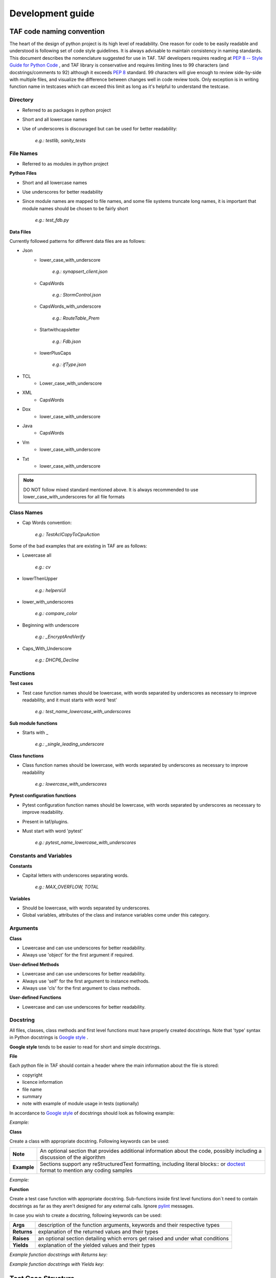 Development guide
=================
TAF code naming convention
^^^^^^^^^^^^^^^^^^^^^^^^^^

The heart of the design of python project is its high level of readability. One reason for code to be easily readable and understood is following set of code style guidelines. It is always advisable to maintain consistency in naming standards. This document describes the nomenclature suggested for use in TAF. TAF developers requires reading at `PEP 8 -- Style Guide for Python Code <https://www.python.org/dev/peps/pep-0008/>`_  , and TAF library is conservative and requires limiting lines to 99 characters (and docstrings/comments to 92) although it exceeds `PEP 8 <https://www.python.org/dev/peps/pep-0008/>`_  standard. 99 characters will give enough to review side-by-side with multiple files, and visualize the difference between changes well in code review tools. Only exception is in writing function name in testcases which can exceed this limit as long as it's helpful to understand the testcase.

Directory
+++++++++

* Referred to as packages in python project
* Short and all lowercase names
* Use of underscores is discouraged but can be used for better readability:

    `e.g.: testlib, sanity_tests`

File Names
++++++++++
* Referred to as modules in python project

**Python Files**

* Short and all lowercase names
* Use underscores for better readability
* Since module names are mapped to file names, and some file systems truncate long names, it is important that module names should be chosen to be fairly short

    `e.g.: test_fdb.py`

**Data Files**

Currently followed patterns for different data files are as follows:

* Json
    * lower_case_with_underscore

        `e.g.: synapsert_client.json`

    * CapsWords

        `e.g.: StormControl.json`

    * CapsWords_with_underscore

        `e.g.: RouteTable_Prem`

    * Startwithcapsletter

        `e.g.: Fdb.json`

    * lowerPlusCaps

        `e.g.: ifType.json`

* TCL
    * Lower_case_with_underscore
* XML
    * CapsWords
* Dox
    * lower_case_with_underscore
* Java
    * CapsWords
* Vm
    * lower_case_with_underscore
* Txt
    * lower_case_with_underscore

.. note::

   DO NOT follow mixed standard mentioned above. It is always recommended to use lower_case_with_underscores for all file formats

Class Names
+++++++++++

* Cap Words convention:

    `e.g.: TestAclCopyToCpuAction`

Some of the bad examples that are existing in TAF are as follows:

* Lowercase all

    `e.g.: cv`

* lowerThenUpper

    `e.g.: helpersUI`

* lower_with_underscores

    `e.g.: compare_color`

* Beginning with underscore

    `e.g.: _EncryptAndVerify`

* Caps_With_Underscore

    `e.g.: DHCP6_Decline`

Functions
+++++++++

**Test cases**

* Test case function names should be lowercase, with words separated by underscores as necessary to improve readability, and it must starts with word 'test'

    `e.g.: test_name_lowercase_with_underscores`

**Sub module functions**

* Starts with _

    `e.g.: _single_leading_underscore`

**Class functions**

* Class function names should be lowercase, with words separated by underscores as necessary to improve readability

    `e.g.: lowercase_with_underscores`

**Pytest configuration functions**

* Pytest configuration function names should be lowercase, with words separated by underscores as necessary to improve readability.
* Present in taf/plugins.
* Must start with word 'pytest'

    `e.g.: pytest_name_lowercase_with_underscores`

Constants and Variables
+++++++++++++++++++++++

**Constants**

* Capital letters with underscores separating words.

    `e.g.: MAX_OVERFLOW, TOTAL`

**Variables**

* Should be lowercase, with words separated by underscores.
* Global variables, attributes of the class and instance variables come under this category.

Arguments
+++++++++

**Class**

* Lowercase and can use underscores for better readability.
* Always use 'object' for the first argument if required.

**User-defined Methods**

* Lowercase and can use underscores for better readability.
* Always use 'self' for the first argument to instance methods.
* Always use 'cls' for the first argument to class methods.

**User-defined Functions**

* Lowercase and can use underscores for better readability.

Docstring
+++++++++

All files, classes, class methods and first level functions must have properly created docstrings. Note that 'type' syntax in Python docstrings is `Google style <https://google.github.io/styleguide/pyguide.html>`_ .

**Google style** tends to be easier to read for short and simple docstrings.

**File**

Each python file in TAF should contain a header where the main information about the file is stored:

* copyright
* licence information
* file name
* summary
* note with example of module usage in tests (optionally)

In accordance to `Google style <https://google.github.io/styleguide/pyguide.html>`_ of docstrings should look as following example:

*Example:*

.. code-block:: python
   :linenos:

   # Copyright (c) 2011 - 2016, Intel Corporation.
   #
   # Licensed under the Apache License, Version 2.0 (the "License");
   # you may not use this file except in compliance with the License.
   # You may obtain a copy of the License at
   #
   #     http://www.apache.org/licenses/LICENSE-2.0
   #
   # Unless required by applicable law or agreed to in writing, software
   # distributed under the License is distributed on an "AS IS" BASIS,
   # WITHOUT WARRANTIES OR CONDITIONS OF ANY KIND, either express or implied.
   # See the License for the specific language governing permissions and
   # limitations under the License.

   """``dpdk.py``

   Class for dpdk operations

   Note:
       Examples of dpdk usage in tests::

           inst.ui.dpdk.modify_iface_status(bind_action='bind', ifaces=["0000:01:00.0", "01:00.0"],
                                            drv='igb_uio', force=False, show_status=True)

   """

**Class**

Create a class with appropriate docstring. Following keywords can be used:

+----------------------+----------------------------------------------------------------------------------------------------------------------------------------------------+
|**Note**              |An optional section that provides additional information about the code, possibly including a discussion of the algorithm                           |
+----------------------+----------------------------------------------------------------------------------------------------------------------------------------------------+
|**Example**           |Sections support any reStructuredText formatting, including literal blocks:: or `doctest <https://docs.python.org/3/library/doctest.html>`_ format  |
|                      |to mention any coding samples                                                                                                                       |
+----------------------+----------------------------------------------------------------------------------------------------------------------------------------------------+

*Example:*

.. code-block:: python
   :linenos:

   class NoErrArgumentParser(argparse.ArgumentParser):
       """ArgumentParser class that handle only predefined for an instance options.

       Note:
           The original ArgumentParser class raises an error if handle unknown option.
           But py.test have it's own options and it's own custom parser and if ArgumentParser find them it raises an error.
           Using this class allows not to define all possible options in each module that uses ArgumentParser.

       Examples::

               def parse_args(self, *args, **kwargs):
                   if len(args) > 0:
                       args_to_parse = args[0]
                   else:
                       args_to_parse = sys.argv[1:]
                   new_args_to_parse = []

       """

**Function**

Create a test case function with appropriate docstring.
Sub-functions inside first level functions don`t need to contain docstrings as far as they aren't designed for any external calls. Ignore `pylint <https://www.pylint.org/>`_ messages.

In case you wish to create a docstring, following keywords can be used:

+-------------+---------------------------------------------------------------------------------+
|**Args**     |description of the function arguments, keywords and their respective types       |
+-------------+---------------------------------------------------------------------------------+
|**Returns**  |explanation of the returned values and their types                               |
+-------------+---------------------------------------------------------------------------------+
|**Raises**   |an optional section detailing which errors get raised and under what conditions  |
+-------------+---------------------------------------------------------------------------------+
|**Yields**   |explanation of the yielded values and their types                                |
+-------------+---------------------------------------------------------------------------------+

*Example function docstrings with Returns key:*

.. code-block:: python
   :linenos:

   def __get__(self, instance, owner):
       """This method is called from class.

       Args:
           owner (owner):  class instance.

       Returns:
           logging.LoggerAdapter:  logger adaptor.

       Raises:
           KeyError: Cannot connect to logger adaptor.

       """
       if self.for_exception:
           caller_frame = inspect.stack()[2]
           module_name = inspect.getmodulename(caller_frame[1])
           func_name = caller_frame[3]
           try:
               class_name = caller_frame[0].f_locals["self"].__class__.__name__
           except KeyError:
               class_name = ""
           _logger_adaptor = self._get_logger(module_name, class_name, func_name)
       else:
           _logger_adaptor = self._get_logger(owner.__module__, owner.__name__)
       return _logger_adaptor

*Example function docstrings with Yields key:*

.. code-block:: python
   :linenos:

   def parse_table_vlan(self, vlan_table):
       """Parses the vlan table.

       This needs to be a loop because previous the table
       is built based on previous entries.

       Args:
           vlan_table (list[str] | iter()):  List of vlan raw output

       Yields:
           iter(): A dictionary containing the portId, vlanId, and tagged state for each vlan

       """
       for row in vlan_table:
           match = re.search(
               r"(?P<portId>\S*\d+)?\s*(?P<vlanId>\d+)\s*(?P<pvid>PVID)?\s*(?:Egress)?\s*(?P<tagged>\D+)?", row)
           if match:
               row = match.groupdict()
               row['vlanId'] = int(row['vlanId'])
               if row['tagged'] is None:
                   row['tagged'] = 'Tagged'
               row['pvid'] = (row['pvid'] == 'PVID')
               if row['portId'] is not None:
                   # Set portId on the first line and use that value for following lines
                   row['portId'] = self.name_to_portid_map[row['portId']]
                   port_id = row['portId']
               else:
                   # This row doesn't have a portId because it implicitly uses the previous
                   row['portId'] = port_id
               yield row

Test Case Structure
^^^^^^^^^^^^^^^^^^^
A group of test cases will be written in a python file which we call test suite. The name of the file should:

* be unique;
* start with `"test_"`;
* contain clear information about test suite (e.g. feature, setup, table name, etc.).

Test suite is divided into the following separate parts:

* header;
* imports block;
* additional functions (optional);
* test class;
* internal test class methods;
* test cases.

Header
++++++
Each test case python file in TAF3 ("testcases" directory) should contain a header with contains following information:

* copyright
* licence information
* file name
* summary
* note (contain information what following test case are tested)


.. code-block:: python
   :linenos:

   # Copyright (c) 2011 - 2016, Intel Corporation.
   #
   # Licensed under the Apache License, Version 2.0 (the "License");
   # you may not use this file except in compliance with the License.
   # You may obtain a copy of the License at
   #
   #     http://www.apache.org/licenses/LICENSE-2.0
   #
   # Unless required by applicable law or agreed to in writing, software
   # distributed under the License is distributed on an "AS IS" BASIS,
   # WITHOUT WARRANTIES OR CONDITIONS OF ANY KIND, either express or implied.
   # See the License for the specific language governing permissions and
   # limitations under the License.

   """``test_vlan.py``

   `Test Vlan implementation`

   Note:
       Following test cases are tested:
        1. Verify that static VLAN can be created.
        2. Verify that static VLAN can be deleted and default VLAN cannot be deleted.

   """

.. note::

   File header should NOT contain below:

   `1 #!/usr/bin/env python`


Import
++++++
Import section has the following rules and sequence in TAF python code:

* import standard module (e.g., os, time);
* import 3rd-party libraries (e.g., pytest);
* import framework-specific libraries (e.g., from testlib import helpers);
* each section of above import group has to be separated by a blank line.

*Example:*

.. code-block:: python
   :linenos:

    import time
    import os

    import pytest

    from testlib import helpers
    from testlib import loggers


Developing Suite Class
++++++++++++++++++++++
Create class with unique name per suite (with appropriate docstring).

.. note::

   Do not use any of Unittest style methods for py.test test cases. All necessary fixtures/setup/teardowns have to be defined using py.test features

Class name should start with "Test". Class decorators should contain the following information:

* full cross connection setup name;
* information about premium functionality (optional);
* information about features that are tested;
* list of platform in case test suite/case is platform dependent (optional);
* mark to skip pidchecker plugin (optional).

*Example of test suite docstrings:*

.. code-block:: python
   :linenos:

    @pytest.mark.simplified
    @helpers.run_on_platforms(["lxc", ])
    @pytest.mark.skip_pidcheck("snmpd")
    @pytest.mark.acl
    @pytest.mark.lag
    class TestRSTPSimplified(object):
    """Suite for testing custom feature.

    """

*Example of test case functions docstrings:*

Write a summary of the particular test case which should explain actual device\'s behavior.

Describe test steps of the particular test case.

.. code-block:: python
   :linenos:

   def test_bpdu_packet_format(self, env):
       """Verify that BPDU packets sent by switch are correctly formatted.

       Steps:
           - # Capture BPDU frames from the DUT
           - # Verify BPDU frames are correctly formatted

       """

It's recommended to register all your markers in pytest.ini file.

.. code-block:: ini
   :linenos:

    # content of pytest.ini
    [pytest]
    markers =
        simplified: mark a tests which have to be execudted on "simplified" setup.


The following setups are allowed: simplified, golden, and diamond.

Class Methods and Variables
+++++++++++++++++++++++++++

This section contains internal variables and help methods used in the particular test suite.

Section should start with following comment separated with a blank line:

.. code-block:: python
   :linenos:

   # Attributes and Properties


Then, class attributes should contain short inline description:

.. code-block:: python
   :linenos:

   tp_id = 0x9100
   tagged = "Tagged"
   untagged = "Untagged"


Class method should have a docstring with following parts:

* summary with method description;
* parameters with name and description (optional);
* return value description (optional);
* usage examples (optional).
